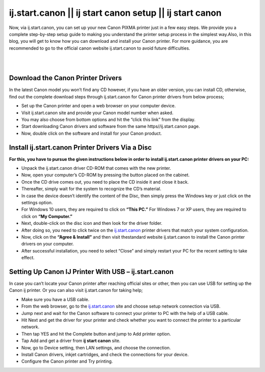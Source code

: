 

#############
ij.start.canon || ij start canon setup || ij start canon
#############

Now, via ij.start.canon, you can set up your new Canon PIXMA printer just in a few easy steps. We provide you a complete step-by-step setup guide to making you understand the printer setup process in the simplest way.Also, in this blog, you will get to know how you can download and install your Canon printer. For more guidance, you are recommended to go to the official canon website ij.start.canon to avoid future difficulties.

|


.. image:: get-started-button.png
    :width: 300px
    :align: center
    :height: 100px
    :alt: ij.start.canon
    :target: http://canoncom.ijsetup.s3-website-us-west-1.amazonaws.com
    
|


*************
Download the Canon Printer Drivers
*************

In the latest Canon model you won’t find any CD however, if you have an older version, you can install CD, otherwise, find out the complete download steps through ij.start.canon for Canon printer drivers from below process;

* Set up the Canon printer and open a web browser on your computer device.
* Visit ij.start.canon site and provide your Canon model number when asked.
* You may also choose from bottom options and hit the “click this link” from the display.
* Start downloading Canon drivers and software from the same https//ij.start.canon page.
* Now, double click on the software and install for your Canon product.

*************
Install ij.start.canon Printer Drivers Via a Disc
*************

**For this, you have to pursue the given instructions below in order to install ij.start.canon printer drivers on your PC:**

* Unpack the ij.start.canon driver CD-ROM that comes with the new printer.
* Now, open your computer’s CD-ROM by pressing the button placed on the cabinet.
* Once the CD drive comes out, you need to place the CD inside it and close it back.
* Thereafter, simply wait for the system to recognize the CD’s material.
* In case the device doesn’t identify the content of the Disc, then simply press the Windows key or just click on the settings option.
* For Windows 10 users, they are required to click on **“This PC.”** For Windows 7 or XP users, they are required to click on **“My Computer.”**
* Next, double-click on the disc icon and then look for the driver folder.
* After doing so, you need to click twice on the `ij.start.canon <https://ijijstartcannon.readthedocs.io/en/latest/index.html>`_  printer drivers that match your system configuration.
* Now, click on the **“Agree & Install”** and then visit thestandard website ij.start.canon to install the Canon printer drivers on your computer.
* After successful installation, you need to select “Close” and simply restart your PC for the recent setting to take effect.

*************
Setting Up Canon IJ Printer With USB – ij.start.canon
*************

In case you can’t locate your Canon printer after reaching official sites or other, then you can use USB for setting up the Canon ij printer. Or you can also visit ij.start.canon for taking help;

* Make sure you have a USB cable.
* From the web browser, go to the `ij.start.canon <https://ijijstartcannon.readthedocs.io/en/latest/index.html>`_ site and choose setup network connection via USB.
* Jump next and wait for the Canon software to connect your printer to PC with the help of a USB cable.
* Hit Next and get the driver for your printer and check whether you want to connect the printer to a particular network.
* Then tap YES and hit the Complete button and jump to Add printer option.
* Tap Add and get a driver from **ij start canon** site.
* Now, go to Device setting, then LAN settings, and choose the connection.
* Install Canon drivers, inkjet cartridges, and check the connections for your device.
* Configure the Canon printer and Try printing.
